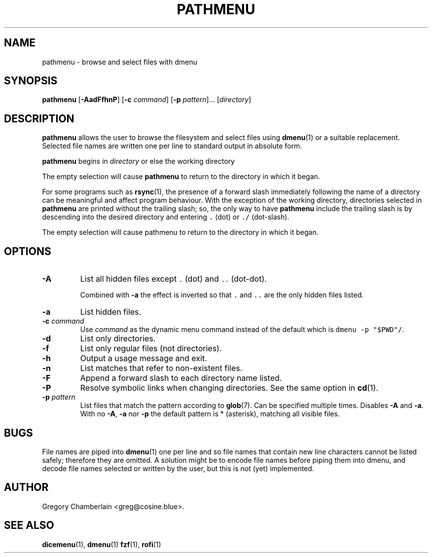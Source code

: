 .\" pathmenu
.\" Copyright (c) 2019-2020 Gregory L. Chamberlain
.\" Available under the MIT License -- see LICENSE file.
.TH "PATHMENU" "1" "August 2020"
.SH NAME
pathmenu \- browse and select files with dmenu
.SH SYNOPSIS
.B pathmenu
.RB [ \-AadFfhnP ]
.RB [ \-c
.IR command ]
.RB [ \-p
.IR pattern ]...
.RI [ directory ]
.SH DESCRIPTION
.PP
.B pathmenu
allows the user to browse the filesystem and select files using
.BR dmenu (1)
or a suitable replacement.
Selected file names are written one per line to standard output in
absolute form.
.PP
.B pathmenu
begins in
.I directory
or else the working directory
.PP
The empty selection will cause
.B pathmenu
to return to the directory in which it began.
.PP
For some programs such as
.BR rsync (1),
the presence of a forward slash immediately following the name of
a directory can be meaningful and affect program behaviour.
With the exception of the working directory,
directories selected in
.B pathmenu
are printed without the trailing slash; so, the only way to have
.B pathmenu
include the trailing slash is by descending into the desired directory
and entering \f[C].\f[R] (dot)
or \f[C]./\f[R] (dot-slash).
.PP
The empty selection will cause pathmenu to return to the directory in
which it began.
.SH OPTIONS
.TP
.B \-A
List all hidden files except
\f[C].\f[R] (dot)
and
\f[C]..\f[R] (dot-dot).
.IP
Combined with
.B \-a
the effect is inverted so that
\f[C].\f[R] and
\f[C]..\f[R]
are the only hidden files listed.
.TP
.B \-a
List hidden files.
.TP
.BI "\-c " command
Use
.I command
as the dynamic menu command instead of the default
which is \f[C]dmenu \-p "$PWD"/\f[R].
.TP
.B \-d
List only directories.
.TP
.B \-f
List only regular files (not directories).
.TP
.B \-h
Output a usage message and exit.
.TP
.B \-n
List matches that refer to non-existent files.
.TP
.B \-F
Append a forward slash to each directory name listed.
.TP
.B \-P
Resolve symbolic links when changing directories.
See the same option in
.BR cd (1).
.TP
.BI "\-p " pattern
List files that match the pattern according to
.BR glob (7).
Can be specified multiple times.
Disables
.B \-A
and
.BR \-a .
With no
.BR \-A ,
.B \-a
nor
.B \-p
the default pattern is * (asterisk), matching all visible files.
.SH BUGS
.PP
File names are piped into
.BR dmenu (1)
one per line
and so file names that contain new line characters
cannot be listed safely;
therefore they are omitted.
A solution might be to encode file names before piping them into dmenu,
and decode file names selected or written by the user,
but this is not (yet) implemented.
.SH AUTHOR
Gregory Chamberlain <greg\[at]cosine.blue>.
.SH SEE ALSO
.BR dicemenu (1),
.BR dmenu (1)
.BR fzf (1),
.BR rofi (1)
